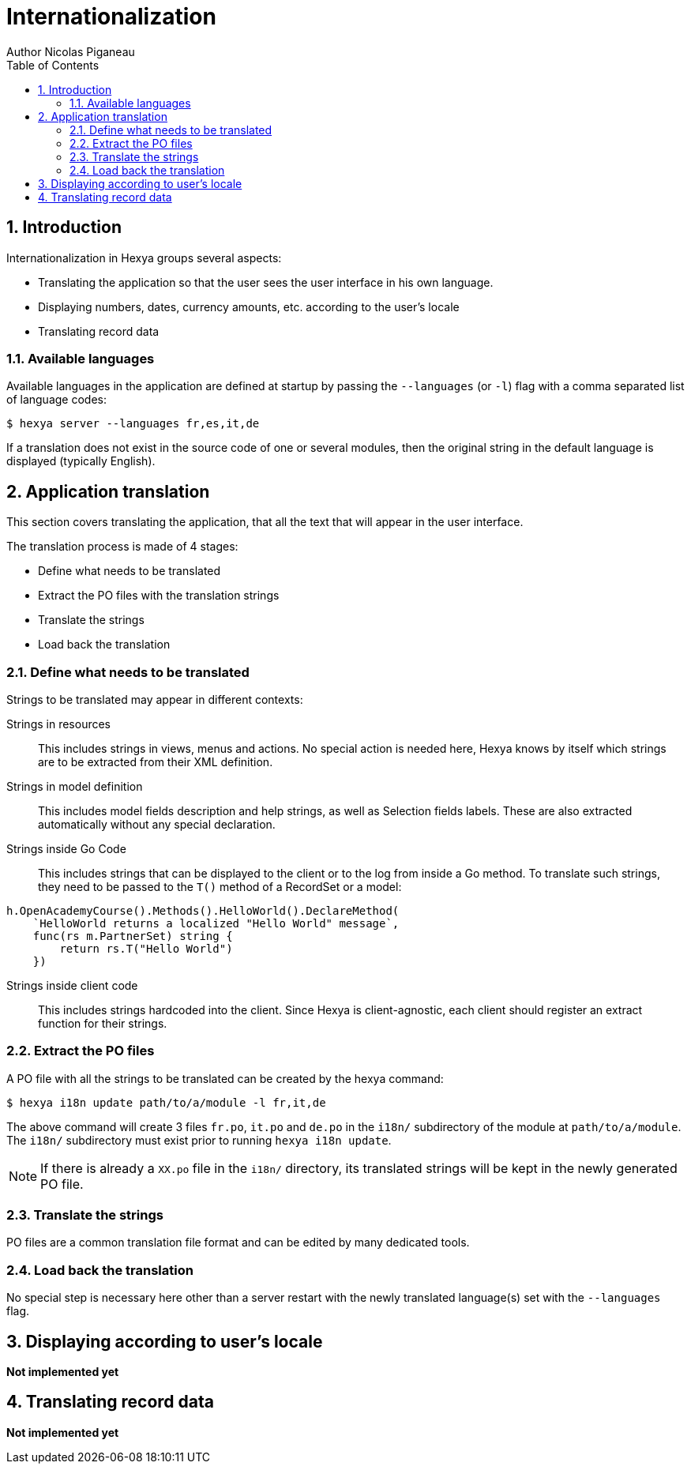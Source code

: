 = Internationalization
Author Nicolas Piganeau
:prewrap!:
:toc:
:sectnums:

== Introduction
Internationalization in Hexya groups several aspects:

- Translating the application so that the user sees the user interface in his own language.
- Displaying numbers, dates, currency amounts, etc. according to the user's locale
- Translating record data

=== Available languages
Available languages in the application are defined at startup by passing the `--languages` (or `-l`) flag with a comma separated list of language codes:

[source]
----
$ hexya server --languages fr,es,it,de
----

If a translation does not exist in the source code of one or several modules, then the original string in the default language is displayed (typically English).

== Application translation
This section covers translating the application, that all the text that will appear in the user interface.

The translation process is made of 4 stages:

- Define what needs to be translated
- Extract the PO files with the translation strings
- Translate the strings
- Load back the translation

=== Define what needs to be translated

Strings to be translated may appear in different contexts:

Strings in resources::
This includes strings in views, menus and actions.
No special action is needed here, Hexya knows by itself which strings are to be extracted from their XML definition.

Strings in model definition::
This includes model fields description and help strings, as well as Selection fields labels.
These are also extracted automatically without any special declaration.

Strings inside Go Code::
This includes strings that can be displayed to the client or to the log from inside a Go method.
To translate such strings, they need to be passed to the `T()` method of a RecordSet or a model:

[source,go]
----
h.OpenAcademyCourse().Methods().HelloWorld().DeclareMethod(
    `HelloWorld returns a localized "Hello World" message`,
    func(rs m.PartnerSet) string {
        return rs.T("Hello World")
    })

----

Strings inside client code::
This includes strings hardcoded into the client.
Since Hexya is client-agnostic, each client should register an extract function for their strings.

=== Extract the PO files
A PO file with all the strings to be translated can be created by the hexya command:

[source]
$ hexya i18n update path/to/a/module -l fr,it,de

The above command will create 3 files `fr.po`, `it.po` and `de.po` in the `i18n/` subdirectory of the module at `path/to/a/module`.
The `i18n/` subdirectory must exist prior to running `hexya i18n update`.

NOTE: If there is already a `XX.po` file in the `i18n/` directory, its translated strings will be kept in the newly generated PO file.

=== Translate the strings
PO files are a common translation file format and can be edited by many dedicated tools.

=== Load back the translation
No special step is necessary here other than a server restart with the newly translated language(s) set with the `--languages` flag.

== Displaying according to user's locale

**Not implemented yet**

== Translating record data

**Not implemented yet**
